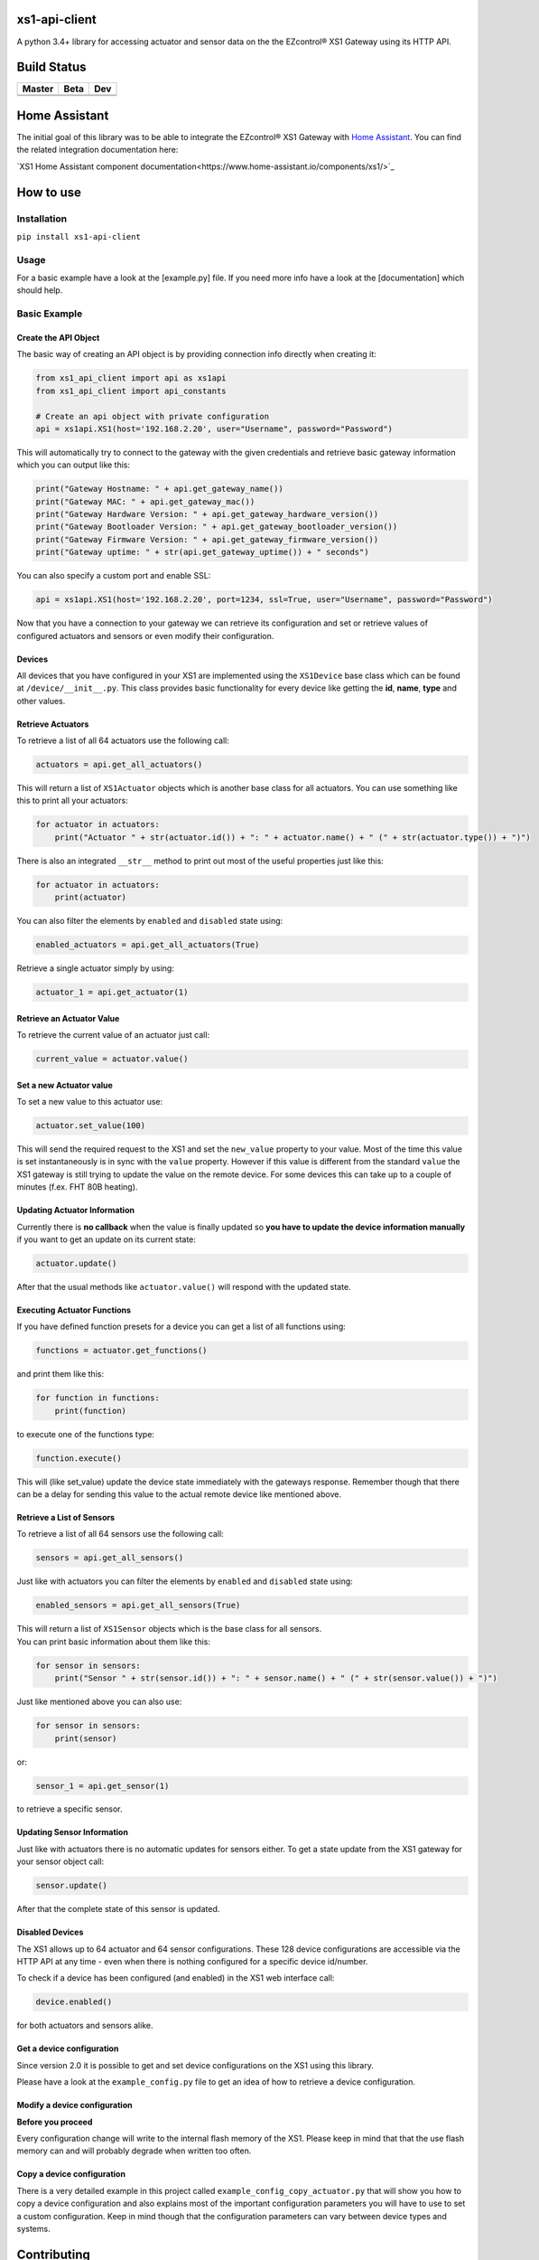 .. |pypi_version| image:: https://badge.fury.io/py/xs1-api-client.svg
    :target: https://badge.fury.io/py/xs1-api-client

xs1-api-client |pypi_version|
=============================

A python 3.4+ library for accessing actuator and sensor data on the the
EZcontrol® XS1 Gateway using its HTTP API.

Build Status
============

.. |build_master| image:: https://travis-ci.org/markusressel/xs1-api-client.svg?branch=master
    :target: https://travis-ci.org/markusressel/xs1-api-client/branches
    
.. |build_beta| image:: https://travis-ci.org/markusressel/xs1-api-client.svg?branch=beta
    :target: https://travis-ci.org/markusressel/xs1-api-client/branches
    
.. |build_dev| image:: https://travis-ci.org/markusressel/xs1-api-client.svg?branch=dev
    :target: https://travis-ci.org/markusressel/xs1-api-client/branches
    
    
.. |codebeat_master| image:: https://codebeat.co/badges/f11a5607-2193-4e86-b924-fc4b1698ec8f
    :target: https://codebeat.co/projects/github-com-markusressel-xs1-api-client-master
    
.. |codebeat_beta| image:: https://codebeat.co/badges/913b9f89-1ab4-4865-b472-ca2fbeb53388
    :target: https://codebeat.co/projects/github-com-markusressel-xs1-api-client-beta
    
.. |codebeat_dev| image:: https://codebeat.co/badges/dc91633f-bf08-4314-8da4-31cae22a8706
    :target: https://codebeat.co/projects/github-com-markusressel-xs1-api-client-dev
    
+--------------------+------------------+-----------------+
| Master             | Beta             | Dev             |
+====================+==================+=================+
| |build_master|     | |build_beta|     | |build_dev|     |
+--------------------+------------------+-----------------+
| |codebeat_master|  | |codebeat_beta|  | |codebeat_dev|  |
+--------------------+------------------+-----------------+

Home Assistant
==============
The initial goal of this library was to be able to integrate the EZcontrol® XS1 Gateway with `Home Assistant <https://www.home-assistant.io>`_.
You can find the related integration documentation here: 

`XS1 Home Assistant component documentation<https://www.home-assistant.io/components/xs1/>`_

How to use
==========

Installation
------------

``pip install xs1-api-client``

Usage
-----

For a basic example have a look at the [example.py] file. If you need
more info have a look at the [documentation] which should help.

Basic Example
-------------

Create the API Object
~~~~~~~~~~~~~~~~~~~~~

The basic way of creating an API object is by providing connection info
directly when creating it:

.. code-block:: python

    from xs1_api_client import api as xs1api
    from xs1_api_client import api_constants

    # Create an api object with private configuration
    api = xs1api.XS1(host='192.168.2.20', user="Username", password="Password")

This will automatically try to connect to the gateway with the given credentials and retrieve basic
gateway information which you can output like this:

.. code-block:: python

    print("Gateway Hostname: " + api.get_gateway_name())
    print("Gateway MAC: " + api.get_gateway_mac())
    print("Gateway Hardware Version: " + api.get_gateway_hardware_version())
    print("Gateway Bootloader Version: " + api.get_gateway_bootloader_version())
    print("Gateway Firmware Version: " + api.get_gateway_firmware_version())
    print("Gateway uptime: " + str(api.get_gateway_uptime()) + " seconds")

You can also specify a custom port and enable SSL:

.. code-block:: python

    api = xs1api.XS1(host='192.168.2.20', port=1234, ssl=True, user="Username", password="Password")

Now that you have a connection to your gateway we can retrieve its
configuration and set or retrieve values of configured actuators and sensors or even modify their configuration.

Devices
~~~~~~~

All devices that you have configured in your XS1 are implemented using
the ``XS1Device`` base class which can be found at ``/device/__init__.py``.
This class provides basic functionality for every device like getting
the **id**, **name**, **type** and other values.

Retrieve Actuators
~~~~~~~~~~~~~~~~~~

To retrieve a list of all 64 actuators use the following call:

.. code-block:: python

    actuators = api.get_all_actuators()

This will return a list of ``XS1Actuator`` objects which is another base
class for all actuators. You can use something like this to print all
your actuators:

.. code-block:: python

    for actuator in actuators:
        print("Actuator " + str(actuator.id()) + ": " + actuator.name() + " (" + str(actuator.type()) + ")")

There is also an integrated ``__str__`` method to print out most of the useful properties just like this:

.. code-block:: python

    for actuator in actuators:
        print(actuator)

You can also filter the elements by ``enabled`` and ``disabled`` state using:

.. code-block:: python

    enabled_actuators = api.get_all_actuators(True)

Retrieve a single actuator simply by using:

.. code-block:: python

    actuator_1 = api.get_actuator(1)

Retrieve an Actuator Value
~~~~~~~~~~~~~~~~~~~~~~~~~~

To retrieve the current value of an actuator just call:

.. code-block:: python

    current_value = actuator.value()

Set a new Actuator value
~~~~~~~~~~~~~~~~~~~~~~~~

To set a new value to this actuator use:

.. code-block:: python

    actuator.set_value(100)

This will send the required request to the XS1 and set the ``new_value``
property to your value. Most of the time this value is set
instantaneously is in sync with the ``value`` property. However if this
value is different from the standard ``value`` the XS1 gateway is still
trying to update the value on the remote device. For some devices this
can take up to a couple of minutes (f.ex. FHT 80B heating).

Updating Actuator Information
~~~~~~~~~~~~~~~~~~~~~~~~~~~~~

Currently there is **no callback** when the value is finally updated so
**you have to update the device information manually** if you want to
get an update on its current state:

.. code-block:: python

    actuator.update()

After that the usual methods like ``actuator.value()`` will respond with
the updated state.

Executing Actuator Functions
~~~~~~~~~~~~~~~~~~~~~~~~~~~~

If you have defined function presets for a device you can get a list of
all functions using:

.. code-block:: python

    functions = actuator.get_functions()

and print them like this:

.. code-block:: python

    for function in functions:
        print(function)

to execute one of the functions type:

.. code-block:: python

    function.execute()

This will (like set\_value) update the device state immediately with the
gateways response. Remember though that there can be a delay for sending
this value to the actual remote device like mentioned above.

Retrieve a List of Sensors
~~~~~~~~~~~~~~~~~~~~~~~~~~

To retrieve a list of all 64 sensors use the following call:

.. code-block:: python

    sensors = api.get_all_sensors()

Just like with actuators you can filter the elements by ``enabled`` and ``disabled`` state using:

.. code-block:: python

    enabled_sensors = api.get_all_sensors(True)

| This will return a list of ``XS1Sensor`` objects which is the base
  class for all sensors.
| You can print basic information about them like this:

.. code-block:: python

    for sensor in sensors:
        print("Sensor " + str(sensor.id()) + ": " + sensor.name() + " (" + str(sensor.value()) + ")")

Just like mentioned above you can also use:

.. code-block:: python

    for sensor in sensors:
        print(sensor)

or:

.. code-block:: python

    sensor_1 = api.get_sensor(1)

to retrieve a specific sensor.

Updating Sensor Information
~~~~~~~~~~~~~~~~~~~~~~~~~~~

Just like with actuators there is no automatic updates for sensors
either. To get a state update from the XS1 gateway for your sensor
object call:

.. code-block:: python

    sensor.update()

After that the complete state of this sensor is updated.

Disabled Devices
~~~~~~~~~~~~~~~~

The XS1 allows up to 64 actuator and 64 sensor configurations. These 128
device configurations are accessible via the HTTP API at any time - even
when there is nothing configured for a specific device id/number.

To check if a device has been configured (and enabled) in the XS1 web interface call:

.. code-block:: python

    device.enabled()

for both actuators and sensors alike.

Get a device configuration
~~~~~~~~~~~~~~~~~~~~~~~~~~

Since version 2.0 it is possible to get and set device configurations on the XS1 using this library.

Please have a look at the ``example_config.py`` file to get an idea of how to retrieve a device configuration.

Modify a device configuration
~~~~~~~~~~~~~~~~~~~~~~~~~~~~~

**Before you proceed**

Every configuration change will write to the internal flash memory of the XS1.
Please keep in mind that that the use flash memory can and will probably degrade when written too often.

Copy a device configuration
~~~~~~~~~~~~~~~~~~~~~~~~~~~

There is a very detailed example in this project called ``example_config_copy_actuator.py`` that will show you
how to copy a device configuration and also explains most of the important configuration parameters you will have
to use to set a custom configuration. Keep in mind though that the configuration parameters can vary between device
types and systems.


Contributing
============

Github is for social coding: if you want to write code, I encourage contributions through pull requests from forks 
of this repository. Create Github tickets for bugs and new features and comment on the ones that you are interested in.

License
=======

::

    xs1-api-client by Markus Ressel
    Copyright (C) 2017  Markus Ressel

    This program is free software: you can redistribute it and/or modify
    it under the terms of the GNU General Public License as published by
    the Free Software Foundation, either version 3 of the License, or
    (at your option) any later version.

    This program is distributed in the hope that it will be useful,
    but WITHOUT ANY WARRANTY; without even the implied warranty of
    MERCHANTABILITY or FITNESS FOR A PARTICULAR PURPOSE.  See the
    GNU General Public License for more details.

    You should have received a copy of the GNU General Public License
    along with this program.  If not, see <http://www.gnu.org/licenses/>.

